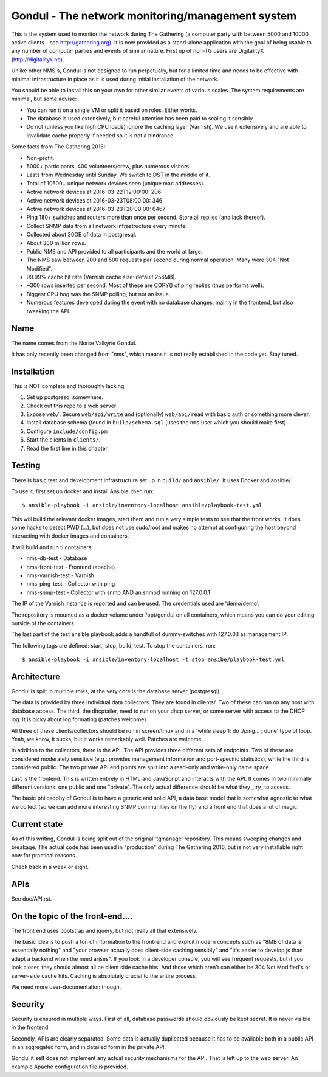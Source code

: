 Gondul - The network monitoring/management system
=================================================

This is the system used to monitor the network during The Gathering (a
computer party with between 5000 and 10000 active clients - see
http://gathering.org). It is now provided as a stand-alone application with
the goal of being usable to any number of computer parties and events of
similar nature. First up of non-TG users are DigitalityX
(http://digitalityx.no).

Unlike other NMS's, Gondul is not designed to run perpetually, but for a
limited time and needs to be effective with minimal infrastructure in place
as it is used during initial installation of the network.

You should be able to install this on your own for other similar events of
various scales. The system requirements are minimal, but some advise:

- You can run it on a single VM or split it based on roles. Either works.
- The database is used extensively, but careful attention has been paid to
  scaling it sensibly.
- Do not (unless you like high CPU loads) ignore the caching layer
  (Varnish). We use it extensively and are able to invalidate cache
  properly if needed so it is not a hindrance.

Some facts from The Gathering 2016:

- Non-profit.
- 5000+ participants, 400 volunteers/crew, plus numerous visitors.
- Lasts from Wednesday until Sunday. We switch to DST in the middle of it.
- Total of 10500+ unique network devices seen (unique mac addresses).
- Active network devices at 2016-03-22T12:00:00: 206
- Active network devices at 2016-03-23T08:00:00: 346
- Active network devices at 2016-03-23T20:00:00: 6467
- Ping 180+ switches and routers more than once per second. Store all
  replies (and lack thereof).
- Collect SNMP data from all network infrastructure every minute.
- Collected about 30GB of data in postgresql.
- About 300 million rows.
- Public NMS and API provided to all participants and the world at large.
- The NMS saw between 200 and 500 requests per second during normal
  operation. Many were 304 "Not Modified".
- 99.99% cache hit rate (Varnish cache size: default 256MB).
- ~300 rows inserted per second. Most of these are COPY() of ping replies
  (thus performs well).
- Biggest CPU hog was the SNMP polling, but not an issue.
- Numerous features developed during the event with no database changes,
  mainly in the frontend, but also tweaking the API.

Name
----

The name comes from the Norse Valkyrie Gondul.

It has only recently been changed from "nms", which means it is not really
established in the code yet. Stay tuned.

Installation
------------

This is NOT complete and thoroughly lacking.

1. Set up postgresql somewhere.
2. Check out this repo to a web server
3. Expose ``web/``. Secure ``web/api/write`` and (optionally)
   ``web/api/read`` with basic auth or something more clever.
4. Install database schema (found in ``build/schema.sql`` (uses the ``nms``
   user which you should make first).
5. Configure ``include/config.pm``
6. Start the clients in ``clients/``.
7. Read the first line in this chapter.

Testing
-------

There is basic test and development infrastructure set up in
``build/`` and ``ansible/``. It uses Docker and ansible/

To use it, first set up docker and install Ansible, then run::

        $ ansible-playbook -i ansible/inventory-localhost ansible/playbook-test.yml

This will build the relevant docker images, start them and run a very
simple tests to see that the front works. It does some hacks to detect PWD
(...), but does not use sudo/root and makes no attempt at configuring the
host beyond interacting with docker images and containers.

It will build and run 5 containers:

- nms-db-test - Database
- nms-front-test -  Frontend (apache)
- nms-varnish-test - Varnish
- nms-ping-test - Collector with ping
- nms-snmp-test - Collector with snmp AND an snmpd running on 127.0.0.1

The IP of the Varnish instance is reported and can be used. The credentials
used are 'demo/demo'.

The repository is mounted as a docker volume under /opt/gondul on all
containers, which means you can do your editing outside of the containers.

The last part of the test ansible playbook adds a handfull of
dummy-switches with 127.0.0.1 as management IP.

The following tags are defined: start, stop, build, test. To stop the
containers, run::

        $ ansible-playbook -i ansible/inventory-localhost -t stop ansibe/playbook-test.yml

Architecture
------------

Gondul is split in multiple roles, at the very core is the database server
(postgresql).

The data is provided by three individual data collectors. They are found in
clients/. Two of these can run on any host with database access. The third,
the dhcptailer, need to run on your dhcp server, or some server with access
to the DHCP log. It is picky about log formating (patches welcome).

All three of these clients/collectors should be run in screen/tmux and in a
'while sleep 1; do ./ping... ; done' type of loop. Yeah, we know, it sucks,
but it works remarkably well. Patches are welcome.

In addition to the collectors, there is the API. The API provides three
different sets of endpoints. Two of these are considered moderately
sensitive (e.g.: provides management information and port-specific
statistics), while the third is considered public. The two private API end
points are split into a read-only and write-only name space.

Last is the frontend. This is written entirely in HTML and JavaScript and
interacts with the API. It comes in two minimally different versions: one
public and one "private". The only actual difference should be what they
_try_ to access.

The basic philosophy of Gondul is to have a generic and solid API, a data
base model that is somewhat agnostic to what we collect (so we can add more
interesting SNMP communities on the fly) and a front end that does a lot of
magic.

Current state
-------------

As of this writing, Gondul is being split out of the original 'tgmanage'
repository. This means sweeping changes and breakage. The actual code has
been used in "production" during The Gathering 2016, but is not very
installable right now for practical reasons.

Check back in a week or eight.

APIs
----

See doc/API.rst.

On the topic of the front-end....
---------------------------------

The front end uses bootstrap and jquery, but not really all that
extensively.

The basic idea is to push a ton of information to the front-end and exploit
modern concepts such as "8MB of data is essentially nothing" and "your
browser actually does client-side caching sensibly" and "it's easier to
develop js than adapt a backend when the need arises". If you look in a
developer console, you will see frequent requests, but if you look closer,
they should almost all be client side cache hits. And those which aren't
can either be 304 Not Modified's or server-side cache hits. Caching is
absolutely crucial to the entire process.

We need more user-documentation though.

Security
--------

Security is ensured in multiple ways. First of all, database passwords
should obviously be kept secret. It is never visible in the frontend.

Secondly, APIs are clearly separated. Some data is actually duplicated
because it has to be available both in a public API in an aggregated form,
and in detailed form in the private API.

Gondul it self does not implement any actual security mechanisms for the
API. That is left up to the web server. An example Apache configuration
file is provided.
